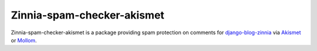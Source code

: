 ===========================
Zinnia-spam-checker-akismet
===========================

Zinnia-spam-checker-akismet is a package providing spam protection on
comments for `django-blog-zinnia`_ via `Akismet`_ or `Mollom`_.

.. _django-blog-zinnia: http://django-blog-zinnia.com
.. _Akismet: http://akismet.com/
.. _Mollom: http://mollom.com/
